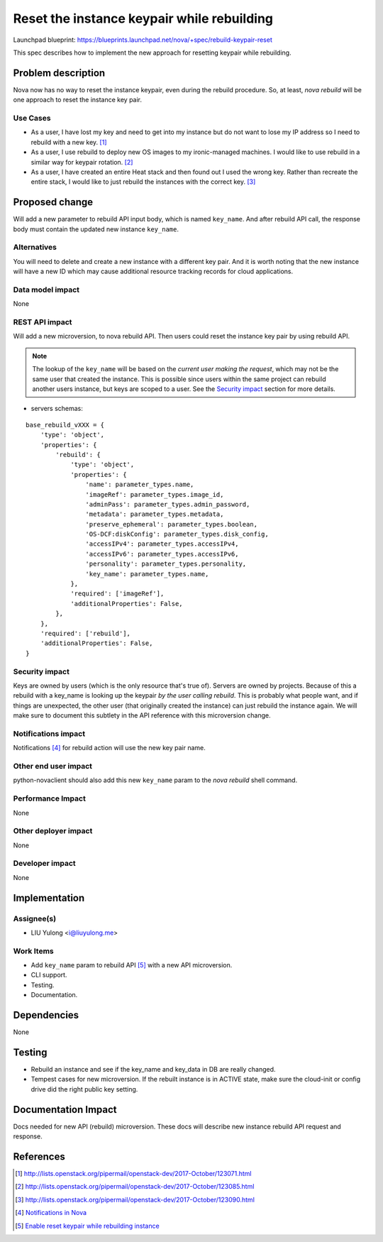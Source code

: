 ..
 This work is licensed under a Creative Commons Attribution 3.0 Unported
 License.

 http://creativecommons.org/licenses/by/3.0/legalcode

===========================================
Reset the instance keypair while rebuilding
===========================================

Launchpad blueprint:
https://blueprints.launchpad.net/nova/+spec/rebuild-keypair-reset

This spec describes how to implement the new approach for resetting keypair
while rebuilding.

Problem description
===================

Nova now has no way to reset the instance keypair, even during the rebuild
procedure. So, at least, `nova rebuild` will be one approach to reset the
instance key pair.

Use Cases
---------

- As a user, I have lost my key and need to get into my instance but do not
  want to lose my IP address so I need to rebuild with a new key. [1]_

- As a user, I use rebuild to deploy new OS images to my ironic-managed
  machines. I would like to use rebuild in a similar way for keypair
  rotation. [2]_

- As a user, I have created an entire Heat stack and then found out I used the
  wrong key. Rather than recreate the entire stack, I would like to just
  rebuild the instances with the correct key. [3]_

Proposed change
===============

Will add a new parameter to rebuild API input body, which is named
``key_name``. And after rebuild API call, the response body must contain
the updated new instance ``key_name``.

Alternatives
------------

You will need to delete and create a new instance with a different key pair.
And it is worth noting that the new instance will have a new ID which may
cause additional resource tracking records for cloud applications.

Data model impact
-----------------

None

REST API impact
---------------

Will add a new microversion, to nova rebuild API. Then users could reset
the instance key pair by using rebuild API.

.. note:: The lookup of the ``key_name`` will be based on the *current user
          making the request*, which may not be the same user that created
          the instance. This is possible since users within the same project
          can rebuild another users instance, but keys are scoped to a user.
          See the `Security impact`_ section for more details.

* servers schemas:

::

  base_rebuild_vXXX = {
      'type': 'object',
      'properties': {
          'rebuild': {
              'type': 'object',
              'properties': {
                  'name': parameter_types.name,
                  'imageRef': parameter_types.image_id,
                  'adminPass': parameter_types.admin_password,
                  'metadata': parameter_types.metadata,
                  'preserve_ephemeral': parameter_types.boolean,
                  'OS-DCF:diskConfig': parameter_types.disk_config,
                  'accessIPv4': parameter_types.accessIPv4,
                  'accessIPv6': parameter_types.accessIPv6,
                  'personality': parameter_types.personality,
                  'key_name': parameter_types.name,
              },
              'required': ['imageRef'],
              'additionalProperties': False,
          },
      },
      'required': ['rebuild'],
      'additionalProperties': False,
  }

Security impact
---------------

Keys are owned by users (which is the only resource that's true of). Servers
are owned by projects. Because of this a rebuild with a key_name is looking up
the keypair *by the user calling rebuild*. This is probably what people want,
and if things are unexpected, the other user (that originally created the
instance) can just rebuild the instance again. We will make sure to document
this subtlety in the API reference with this microversion change.


Notifications impact
--------------------

Notifications [4]_ for rebuild action will use the new key pair name.

Other end user impact
---------------------

python-novaclient should also add this new ``key_name`` param to the
`nova rebuild` shell command.

Performance Impact
------------------

None

Other deployer impact
---------------------

None

Developer impact
----------------

None

Implementation
==============

Assignee(s)
-----------

* LIU Yulong <i@liuyulong.me>

Work Items
----------

* Add ``key_name`` param to rebuild API [5]_ with a new API microversion.
* CLI support.
* Testing.
* Documentation.

Dependencies
============

None

Testing
=======

* Rebuild an instance and see if the key_name and key_data in DB are really
  changed.
* Tempest cases for new microversion. If the rebuilt instance is in ACTIVE
  state, make sure the cloud-init or config drive did the right public key
  setting.


Documentation Impact
====================

Docs needed for new API (rebuild) microversion. These docs will describe new
instance rebuild API request and response.


References
==========

.. [1] http://lists.openstack.org/pipermail/openstack-dev/2017-October/123071.html
.. [2] http://lists.openstack.org/pipermail/openstack-dev/2017-October/123085.html
.. [3] http://lists.openstack.org/pipermail/openstack-dev/2017-October/123090.html
.. [4] `Notifications in Nova <https://docs.openstack.org/nova/latest/reference/notifications.html>`_
.. [5] `Enable reset keypair while rebuilding instance <https://review.openstack.org/#/c/379128/>`_
